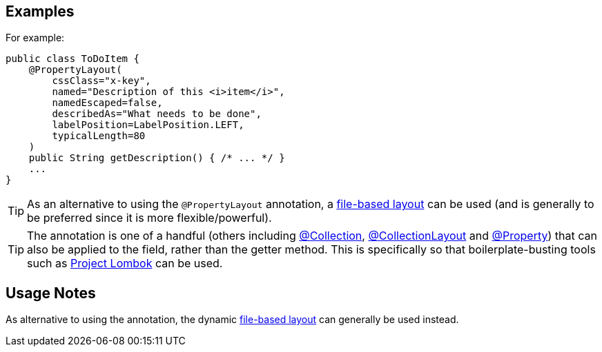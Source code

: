 == Examples

:Notice: Licensed to the Apache Software Foundation (ASF) under one or more contributor license agreements. See the NOTICE file distributed with this work for additional information regarding copyright ownership. The ASF licenses this file to you under the Apache License, Version 2.0 (the "License"); you may not use this file except in compliance with the License. You may obtain a copy of the License at. http://www.apache.org/licenses/LICENSE-2.0 . Unless required by applicable law or agreed to in writing, software distributed under the License is distributed on an "AS IS" BASIS, WITHOUT WARRANTIES OR  CONDITIONS OF ANY KIND, either express or implied. See the License for the specific language governing permissions and limitations under the License.
:page-partial:



For example:

[source,java]
----
public class ToDoItem {
    @PropertyLayout(
        cssClass="x-key",
        named="Description of this <i>item</i>",
        namedEscaped=false,
        describedAs="What needs to be done",
        labelPosition=LabelPosition.LEFT,
        typicalLength=80
    )
    public String getDescription() { /* ... */ }
    ...
}
----


[TIP]
====
As an alternative to using the `@PropertyLayout` annotation, a xref:userguide:ROOT:ui-layout-and-hints.adoc#object-layout[file-based layout] can be used (and is generally to be preferred since it is more flexible/powerful).
====





[TIP]
====
The annotation is one of a handful (others including xref:refguide:applib:index/annotation/Collection.adoc[@Collection], xref:refguide:applib:index/annotation/CollectionLayout.adoc[@CollectionLayout] and xref:refguide:applib:index/annotation/Property.adoc[@Property]) that can also be applied to the field, rather than the getter method.  This is specifically
so that boilerplate-busting tools such as link:https://projectlombok.org/[Project Lombok] can be used.
====


== Usage Notes

As alternative to using the annotation, the dynamic xref:userguide:ROOT:ui-layout-and-hints.adoc#object-layout[file-based layout] can generally be used instead.
